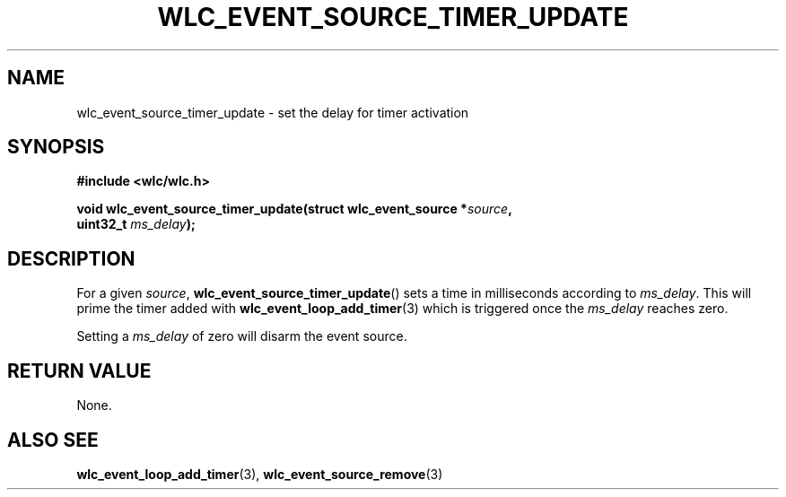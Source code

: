 .TH WLC_EVENT_SOURCE_TIMER_UPDATE 3 2016-04-22 WLC "WLC API Functions"

.SH NAME
wlc_event_source_timer_update \- set the delay for timer activation

.SH SYNOPSIS
.B #include <wlc/wlc.h>

.nf
.BI "void wlc_event_source_timer_update(struct wlc_event_source *"source ,
.BI "                                   uint32_t "ms_delay );
.fi

.SH DESCRIPTION
For a given
.IR source ,
.BR wlc_event_source_timer_update ()
sets a time in milliseconds according to
.IR ms_delay .
This will prime the timer added with
.BR wlc_event_loop_add_timer (3)
which is triggered once the
.I ms_delay
reaches zero.

Setting a
.I ms_delay
of zero will disarm the event source.

.SH RETURN VALUE
None.

.SH ALSO SEE
.BR wlc_event_loop_add_timer (3),
.BR wlc_event_source_remove (3)
